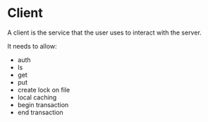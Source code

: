 * Client
A client is the service that the user uses to interact with the server.

It needs to allow:

- auth
- ls
- get
- put
- create lock on file
- local caching
- begin transaction
- end transaction
